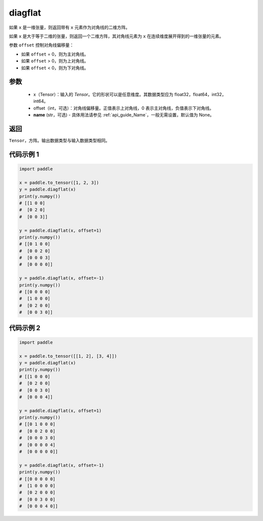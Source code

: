 .. _cn_api_paddle_diagflat:

diagflat
-------------------------------

.. py:function:: paddle.diagflat(x, offset=0, name=None)


如果 ``x`` 是一维张量，则返回带有 ``x`` 元素作为对角线的二维方阵。

如果 ``x`` 是大于等于二维的张量，则返回一个二维方阵，其对角线元素为 ``x`` 在连续维度展开得到的一维张量的元素。

参数 ``offset`` 控制对角线偏移量：

- 如果 ``offset`` = 0，则为主对角线。
- 如果 ``offset`` > 0，则为上对角线。
- 如果 ``offset`` < 0，则为下对角线。

参数
:::::::::
    - x（Tensor）：输入的 `Tensor`。它的形状可以是任意维度。其数据类型应为 float32，float64，int32，int64。
    - offset（int，可选）：对角线偏移量。正值表示上对角线，0 表示主对角线，负值表示下对角线。
    - **name** (str，可选) - 具体用法请参见 :ref:`api_guide_Name`，一般无需设置，默认值为 None。

返回
:::::::::
``Tensor``，方阵。输出数据类型与输入数据类型相同。


代码示例 1
:::::::::

.. code-block:: python

        import paddle

        x = paddle.to_tensor([1, 2, 3])
        y = paddle.diagflat(x)
        print(y.numpy())
        # [[1 0 0]
        #  [0 2 0]
        #  [0 0 3]]

        y = paddle.diagflat(x, offset=1)
        print(y.numpy())
        # [[0 1 0 0]
        #  [0 0 2 0]
        #  [0 0 0 3]
        #  [0 0 0 0]]

        y = paddle.diagflat(x, offset=-1)
        print(y.numpy())
        # [[0 0 0 0]
        #  [1 0 0 0]
        #  [0 2 0 0]
        #  [0 0 3 0]]


代码示例 2
:::::::::

.. code-block:: python

        import paddle

        x = paddle.to_tensor([[1, 2], [3, 4]])
        y = paddle.diagflat(x)
        print(y.numpy())
        # [[1 0 0 0]
        #  [0 2 0 0]
        #  [0 0 3 0]
        #  [0 0 0 4]]

        y = paddle.diagflat(x, offset=1)
        print(y.numpy())
        # [[0 1 0 0 0]
        #  [0 0 2 0 0]
        #  [0 0 0 3 0]
        #  [0 0 0 0 4]
        #  [0 0 0 0 0]]

        y = paddle.diagflat(x, offset=-1)
        print(y.numpy())
        # [[0 0 0 0 0]
        #  [1 0 0 0 0]
        #  [0 2 0 0 0]
        #  [0 0 3 0 0]
        #  [0 0 0 4 0]]

